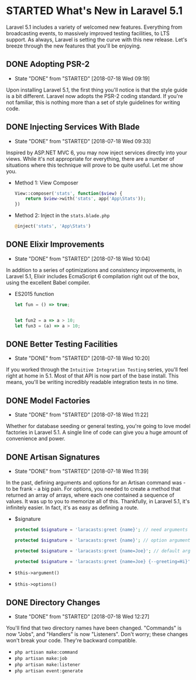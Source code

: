 * STARTED What's New in Laravel 5.1
  Laravel 5.1 includes a variety of welcomed new features. Everything from broadcasting events, to massively improved testing facilities, to LTS support. As always, Laravel is setting the curve with this new release. Let's breeze through the new features that you'll be enjoying.

** DONE Adopting PSR-2
   CLOSED: [2018-07-18 Wed 09:19]
   - State "DONE"       from "STARTED"    [2018-07-18 Wed 09:19]
   Upon installing Laravel 5.1, the first thing you'll notice is that the style guide is a bit different. Laravel now adopts the PSR-2 coding standard. If you're not familiar, this is nothing more than a set of style guidelines for writing code.

** DONE Injecting Services With Blade
   CLOSED: [2018-07-18 Wed 09:33]
   - State "DONE"       from "STARTED"    [2018-07-18 Wed 09:33]
   Inspired by ASP.NET MVC 6, you may now inject services directly into your views. While it's not appropriate for everything, there are a number of situations where this technique will prove to be quite useful. Let me show you.
   - Method 1: View Composer
     #+BEGIN_SRC php
       View::composer('stats', function($view) {
           return $view->with('stats', app('App\Stats'));
       })
     #+END_SRC
   - Method 2: Inject in the =stats.blade.php=
     #+BEGIN_SRC php
       @inject('stats', 'App\Stats')
     #+END_SRC

** DONE Elixir Improvements
   CLOSED: [2018-07-18 Wed 10:04]
   - State "DONE"       from "STARTED"    [2018-07-18 Wed 10:04]
   In addition to a series of optimizations and consistency improvements, in Laravel 5.1, Elixir includes EcmaScript 6 compilation right out of the box, using the excellent Babel compiler.
   - ES2015 function
     #+BEGIN_SRC js
       let fun = () => true;


       let fun2 = a => a > 10;
       let fun3 = (a) => a > 10;
     #+END_SRC

** DONE Better Testing Facilities
   CLOSED: [2018-07-18 Wed 10:20]
   - State "DONE"       from "STARTED"    [2018-07-18 Wed 10:20]
   If you worked through the =Intuitive Integration Testing= series, you'll feel right at home in 5.1. Most of that API is now part of the base install. This means, you'll be writing incredibly readable integration tests in no time.

** DONE Model Factories
   CLOSED: [2018-07-18 Wed 11:22]
   - State "DONE"       from "STARTED"    [2018-07-18 Wed 11:22]
   Whether for database seeding or general testing, you're going to love model factories in Laravel 5.1. A single line of code can give you a huge amount of convenience and power.

** DONE Artisan Signatures
   CLOSED: [2018-07-18 Wed 11:39]
   - State "DONE"       from "STARTED"    [2018-07-18 Wed 11:39]
   In the past, defining arguments and options for an Artisan command was - to be frank - a big pain. For options, you needed to create a method that returned an array of arrays, where each one contained a sequence of values. It was up to you to memorize all of this. Thankfully, in Laravel 5.1, it's infinitely easier. In fact, it's as easy as defining a route.
   - $signature
     #+BEGIN_SRC php
       protected $signature = 'laracasts:greet {name}'; // need arguments

       protected $signature = 'laracasts:greet {name}'; // option arguments

       protected $signature = 'laracasts:greet {name=Joe}'; // default arguments

       protected $signature = 'laracasts:greet {name=Joe} {--greeting=Hi}'; // Option
     #+END_SRC
   - =$this->argument()=
   - =$this->options()=

** DONE Directory Changes
   CLOSED: [2018-07-18 Wed 12:27]
   - State "DONE"       from "STARTED"    [2018-07-18 Wed 12:27]
   You'll find that two directory names have been changed. "Commands" is now "Jobs", and "Handlers" is now "Listeners". Don't worry; these changes won't break your code. They're backward compatible.
   - =php artisan make:command=
   - =php artisan make:job=
   - =php artisan make:listener=
   - =php artisan event:generate=
